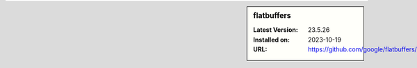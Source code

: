 .. sidebar:: flatbuffers

   :Latest Version: 23.5.26
   :Installed on: 2023-10-19
   :URL: https://github.com/google/flatbuffers/
